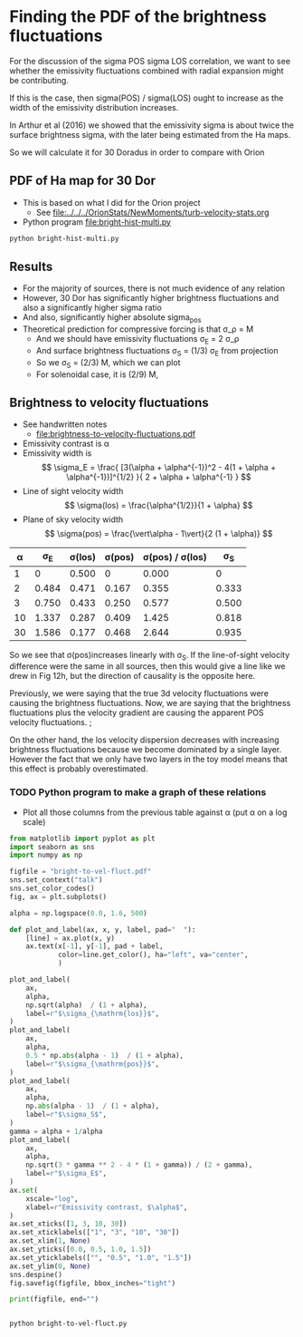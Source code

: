 * Finding the PDF of the brightness fluctuations
For the discussion of the sigma POS sigma LOS correlation, we want to see whether the emissivity fluctuations  combined with radial expansion might be contributing.

If this is the case, then sigma(POS) / sigma(LOS) ought to increase as the width of the emissivity distribution increases.

In Arthur et al (2016) we showed that the emissivity sigma is about twice the surface brightness sigma, with the later being estimated from the Ha maps.

So we will calculate it for 30 Doradus in order to compare with Orion


** PDF of Ha map for 30 Dor
:PROPERTIES:
:ID:       B262582F-C826-4F60-8201-36D7FA11506E
:END:
- This is based on what I did for the Orion project
  - See [[file:../../../OrionStats/NewMoments/turb-velocity-stats.org]]
- Python program [[file:bright-hist-multi.py]] 



#+begin_src sh :results file
python bright-hist-multi.py
#+end_src

#+RESULTS:
[[file:bright-hist-multi.pdf]]



** Results
- For the majority of sources, there is not much evidence of any relation
- However, 30 Dor has significantly higher brightness fluctuations and also a significantly higher sigma ratio
- And also, significantly higher absolute sigma_pos
- Theoretical prediction for compressive forcing is that \sigma_\rho = M
  - And we should have emissivity fluctuations \sigma_E = 2 \sigma_\rho
  - And surface brightness fluctuations \sigma_S = (1/3) \sigma_E from projection
  - So we \sigma_S = (2/3) M, which we can plot
  - For solenoidal case, it is (2/9) M,



** Brightness to velocity fluctuations
- See handwritten notes
  - [[file:brightness-to-velocity-fluctuations.pdf]]
- Emissivity contrast is \alpha
- Emissivity width is
  \[
  \sigma_E = \frac{
  [3(\alpha + \alpha^{-1})^2 - 4(1 + \alpha + \alpha^{-1})]^{1/2}
  }{
  2 + \alpha + \alpha^{-1}
  }
  \]
- Line of sight velocity width
  \[
  \sigma(los) = \frac{\alpha^{1/2}}{1 + \alpha}
  \]
- Plane of sky velocity width
  \[
  \sigma(pos) = \frac{\vert\alpha - 1\vert}{2 (1 + \alpha)}
  \]


|  \alpha |    \sigma_E | \sigma(los) | \sigma(pos) | \sigma(pos) / \sigma(los) |    \sigma_S |
|----+-------+--------+--------+-----------------+-------|
|  1 |     0 |  0.500 |      0 |           0.000 |     0 |
|  2 | 0.484 |  0.471 |  0.167 |           0.355 | 0.333 |
|  3 | 0.750 |  0.433 |  0.250 |           0.577 | 0.500 |
| 10 | 1.337 |  0.287 |  0.409 |           1.425 | 0.818 |
| 30 | 1.586 |  0.177 |  0.468 |           2.644 | 0.935 |
#+TBLFM: $2=sqrt(3 ($1 + 1/$1)**2 - 4 (1 + $1 + 1/$1))/(2 + $1 + 1/$1);f3::$3=sqrt($1)/(1+$1);f3::$4=($1 - 1)/(2(1+$1));f3::$5=$4/$3;f3::$6=($1 - 1)/((1+$1));f3

So we see that \sigma(pos)increases linearly with \sigma_S. If the line-of-sight velocity difference were the same in all sources, then this would give a line like we drew in Fig 12h, but the direction of causality is the opposite here.

Previously, we were saying that the true 3d velocity fluctuations were causing the brightness fluctuations. Now, we are saying that the brightness fluctuations plus the velocity gradient are causing the apparent POS velocity fluctuations. ;

On the other hand, the los velocity dispersion decreases with increasing brightness fluctuations because we become dominated by a single layer. However the fact that we only have two layers in the toy model means that this effect is probably overestimated.

*** TODO Python program to make a graph of these relations
- Plot all those columns from the previous table against \alpha (put \alpha on a log scale)

#+begin_src python :eval no :tangle bright-to-vel-fluct.py
  from matplotlib import pyplot as plt
  import seaborn as sns
  import numpy as np

  figfile = "bright-to-vel-fluct.pdf"
  sns.set_context("talk")
  sns.set_color_codes()
  fig, ax = plt.subplots()

  alpha = np.logspace(0.0, 1.6, 500)

  def plot_and_label(ax, x, y, label, pad="  "):
      [line] = ax.plot(x, y)
      ax.text(x[-1], y[-1], pad + label,
              color=line.get_color(), ha="left", va="center",
              )
    
  plot_and_label(
      ax,
      alpha,
      np.sqrt(alpha)  / (1 + alpha),
      label=r"$\sigma_{\mathrm{los}}$",
  )
  plot_and_label(
      ax,
      alpha,
      0.5 * np.abs(alpha - 1)  / (1 + alpha),
      label=r"$\sigma_{\mathrm{pos}}$",
  )
  plot_and_label(
      ax,
      alpha,
      np.abs(alpha - 1)  / (1 + alpha),
      label=r"$\sigma_S$",
  )
  gamma = alpha + 1/alpha
  plot_and_label(
      ax,
      alpha,
      np.sqrt(3 * gamma ** 2 - 4 * (1 + gamma)) / (2 + gamma),
      label=r"$\sigma_E$",
  )
  ax.set(
      xscale="log",
      xlabel=r"Emissivity contrast, $\alpha$",
  )
  ax.set_xticks([1, 3, 10, 30])
  ax.set_xticklabels(["1", "3", "10", "30"])
  ax.set_xlim(1, None)
  ax.set_yticks([0.0, 0.5, 1.0, 1.5])
  ax.set_yticklabels(["", "0.5", "1.0", "1.5"])
  ax.set_ylim(0, None)
  sns.despine()
  fig.savefig(figfile, bbox_inches="tight")

  print(figfile, end="")


#+end_src

#+begin_src sh :results file
python bright-to-vel-fluct.py
#+end_src

#+RESULTS:
[[file:bright-to-vel-fluct.pdf]]
